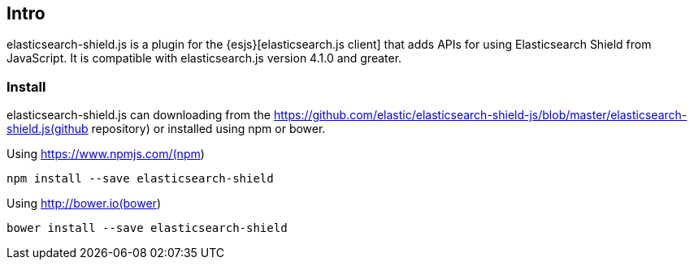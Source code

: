 [[intro]]
== Intro

elasticsearch-shield.js is a plugin for the {esjs}[elasticsearch.js client] that adds APIs for using Elasticsearch Shield from JavaScript. It is compatible with elasticsearch.js version 4.1.0 and greater.

[[install]]
=== Install

elasticsearch-shield.js can downloading from the https://github.com/elastic/elasticsearch-shield-js/blob/master/elasticsearch-shield.js(github repository) or installed using npm or bower.

.Using https://www.npmjs.com/(npm)
[source,shell]
--------
npm install --save elasticsearch-shield
--------

.Using http://bower.io(bower)
[source,shell]
--------
bower install --save elasticsearch-shield
--------

